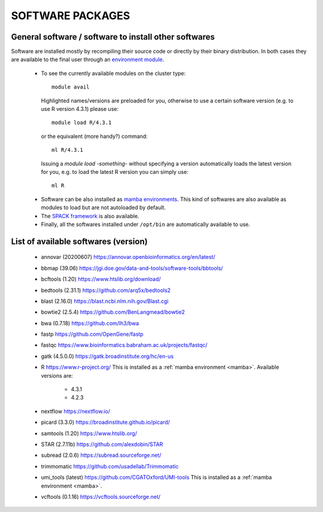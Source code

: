 =================
SOFTWARE PACKAGES
=================

******************************************************
General software / software to install other softwares
******************************************************

Software are installed mostly by recompiling their source code or directly
by their binary distribution. In both cases they are available to the 
final user through an `environment module <https://modules.readthedocs.io/en/latest/>`_.

  * To see the currently available modules on the cluster type::

        module avail

    Highlighted names/versions are preloaded for you, otherwise to use
    a certain software version (e.g. to use R version 4.3.1) please use::

        module load R/4.3.1

    or the equivalent (more handy?) command::

        ml R/4.3.1

    Issuing a `module load -something-` without specifying a version automatically loads
    the latest version for you, e.g. to load the latest R version you can simply use::

        ml R

.. _mamba:

  * Software can be also installed as `mamba environments <https://mamba.readthedocs.io/en/latest/>`_.
    This kind of softwares are also available as modules to load but are not autoloaded by default.

  * The `SPACK framework <https://spack.io/>`_ is also available.

  * Finally, all the softwares installed under ``/opt/bin`` are automatically available to use.

*************************************
List of available softwares (version)
*************************************

  * annovar (20200607)  `<https://annovar.openbioinformatics.org/en/latest/>`_
  * bbmap (39.06)  `<https://jgi.doe.gov/data-and-tools/software-tools/bbtools/>`_
  * bcftools (1.20)  `<https://www.htslib.org/download/>`_
  * bedtools (2.31.1)  `<https://github.com/arq5x/bedtools2>`_
  * blast (2.16.0)  `<https://blast.ncbi.nlm.nih.gov/Blast.cgi>`_
  * bowtie2 (2.5.4)  `<https://github.com/BenLangmead/bowtie2>`_
  * bwa (0.7.18)  `<https://github.com/lh3/bwa>`_
  * fastp  `<https://github.com/OpenGene/fastp>`_
  * fastqc  `<https://www.bioinformatics.babraham.ac.uk/projects/fastqc/>`_
  * gatk (4.5.0.0)  `<https://gatk.broadinstitute.org/hc/en-us>`_
  * R  `<https://www.r-project.org/>`_  This is installed as a :ref:`mamba environment <mamba>`. Available versions are:

     * 4.3.1
     * 4.2.3

  * nextflow  `<https://nextflow.io/>`_
  * picard (3.3.0)  `<https://broadinstitute.github.io/picard/>`_
  * samtools (1.20)  `<https://www.htslib.org/>`_
  * STAR (2.7.11b)  `<https://github.com/alexdobin/STAR>`_
  * subread (2.0.6)  `<https://subread.sourceforge.net/>`_
  * trimmomatic  `<https://github.com/usadellab/Trimmomatic>`_
  * umi_tools (latest)  `<https://github.com/CGATOxford/UMI-tools>`_   This is installed as a :ref:`mamba environment <mamba>`.
  * vcftools (0.1.16)  `<https://vcftools.sourceforge.net/>`_
